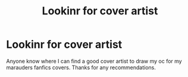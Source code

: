 #+TITLE: Lookinr for cover artist

* Lookinr for cover artist
:PROPERTIES:
:Author: Few-Ad-8964
:Score: 1
:DateUnix: 1599356384.0
:DateShort: 2020-Sep-06
:FlairText: Request
:END:
Anyone know where I can find a good cover artist to draw my oc for my marauders fanfics covers. Thanks for any recommendations.

